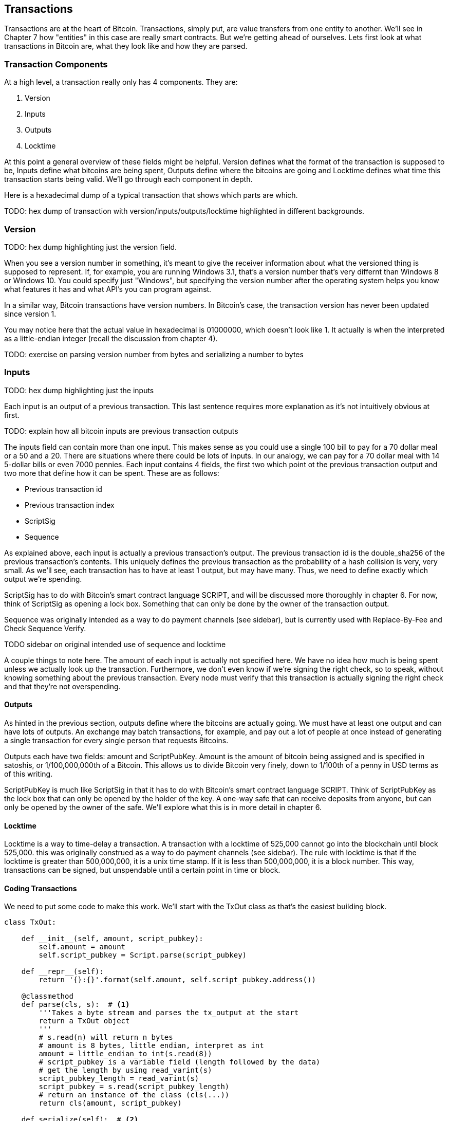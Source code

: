 [[chapter_txparsing]]

== Transactions

Transactions are at the heart of Bitcoin. Transactions, simply put, are value transfers from one entity to another. We'll see in Chapter 7 how "entities" in this case are really smart contracts. But we're getting ahead of ourselves. Lets first look at what transactions in Bitcoin are, what they look like and how they are parsed.

=== Transaction Components

At a high level, a transaction really only has 4 components. They are:

1. Version
2. Inputs
3. Outputs
4. Locktime

At this point a general overview of these fields might be helpful. Version defines what the format of the transaction is supposed to be, Inputs define what bitcoins are being spent, Outputs define where the bitcoins are going and Locktime defines what time this transaction starts being valid. We'll go through each component in depth.

Here is a hexadecimal dump of a typical transaction that shows which parts are which.

TODO: hex dump of transaction with version/inputs/outputs/locktime highlighted in different backgrounds.

=== Version

TODO: hex dump highlighting just the version field.

When you see a version number in something, it's meant to give the receiver information about what the versioned thing is supposed to represent. If, for example, you are running Windows 3.1, that's a version number that's very differnt than Windows 8 or Windows 10. You could specify just "Windows", but specifying the version number after the operating system helps you know what features it has and what API's you can program against.

In a similar way, Bitcoin transactions have version numbers. In Bitcoin's case, the transaction version has never been updated since version 1.

You may notice here that the actual value in hexadecimal is 01000000, which doesn't look like 1. It actually is when the interpreted as a little-endian integer (recall the discussion from chapter 4).

TODO: exercise on parsing version number from bytes and serializing a number to bytes

=== Inputs

TODO: hex dump highlighting just the inputs

Each input is an output of a previous transaction. This last sentence requires more explanation as it's not intuitively obvious at first.

TODO: explain how all bitcoin inputs are previous transaction outputs

The inputs field can contain more than one input. This makes sense as you could use a single 100 bill to pay for a 70 dollar meal or a 50 and a 20. There are situations where there could be lots of inputs. In our analogy, we can pay for a 70 dollar meal with 14 5-dollar bills or even 7000 pennies. Each input contains 4 fields, the first two which point ot the previous transaction output and two more that define how it can be spent. These are as follows:

* Previous transaction id
* Previous transaction index
* ScriptSig
* Sequence

As explained above, each input is actually a previous transaction's output. The previous transaction id is the double_sha256 of the previous transaction's contents. This uniquely defines the previous transaction as the probability of a hash collision is very, very small. As we'll see, each transaction has to have at least 1 output, but may have many. Thus, we need to define exactly which output we're spending.

ScriptSig has to do with Bitcoin's smart contract language SCRIPT, and will be discussed more thoroughly in chapter 6. For now, think of ScriptSig as opening a lock box. Something that can only be done by the owner of the transaction output.

Sequence was originally intended as a way to do payment channels (see sidebar), but is currently used with Replace-By-Fee and Check Sequence Verify.

TODO sidebar on original intended use of sequence and locktime

A couple things to note here. The amount of each input is actually not specified here. We have no idea how much is being spent unless we actually look up the transaction. Furthermore, we don't even know if we're signing the right check, so to speak, without knowing something about the previous transaction. Every node must verify that this transaction is actually signing the right check and that they're not overspending.

==== Outputs

As hinted in the previous section, outputs define where the bitcoins are actually going. We must have at least one output and can have lots of outputs. An exchange may batch transactions, for example, and pay out a lot of people at once instead of generating a single transaction for every single person that requests Bitcoins.

Outputs each have two fields: amount and ScriptPubKey. Amount is the amount of bitcoin being assigned and is specified in satoshis, or 1/100,000,000th of a Bitcoin. This allows us to divide Bitcoin very finely, down to 1/100th of a penny in USD terms as of this writing.

ScriptPubKey is much like ScriptSig in that it has to do with Bitcoin's smart contract language SCRIPT. Think of ScriptPubKey as the lock box that can only be opened by the holder of the key. A one-way safe that can receive deposits from anyone, but can only be opened by the owner of the safe. We'll explore what this is in more detail in chapter 6.

==== Locktime

Locktime is a way to time-delay a transaction. A transaction with a locktime of 525,000 cannot go into the blockchain until block 525,000. this was originally construed as a way to do payment channels (see sidebar). The rule with locktime is that if the locktime is greater than 500,000,000, it is a unix time stamp. If it is less than 500,000,000, it is a block number. This way, transactions can be signed, but unspendable until a certain point in time or block.

==== Coding Transactions

We need to put some code to make this work. We'll start with the TxOut class as that's the easiest building block.

[source,python]
----
class TxOut:

    def __init__(self, amount, script_pubkey):
        self.amount = amount
        self.script_pubkey = Script.parse(script_pubkey)

    def __repr__(self):
        return '{}:{}'.format(self.amount, self.script_pubkey.address())

    @classmethod
    def parse(cls, s):  # <1>
        '''Takes a byte stream and parses the tx_output at the start
        return a TxOut object
        '''
        # s.read(n) will return n bytes
        # amount is 8 bytes, little endian, interpret as int
        amount = little_endian_to_int(s.read(8))
        # script_pubkey is a variable field (length followed by the data)
        # get the length by using read_varint(s)
        script_pubkey_length = read_varint(s)
        script_pubkey = s.read(script_pubkey_length)
        # return an instance of the class (cls(...))
        return cls(amount, script_pubkey)

    def serialize(self):  # <2>
        '''Returns the byte serialization of the transaction output'''
        # serialize amount, 8 bytes, little endian
        result = int_to_little_endian(self.amount, 8)
        # get the scriptPubkey ready (use self.script_pubkey.serialize())
        raw_script_pubkey = self.script_pubkey.serialize()
        # encode_varint on the length of the scriptPubkey
        result += encode_varint(len(raw_script_pubkey))
        # add the scriptPubKey
        result += raw_script_pubkey
        return result

----
<1> In any sort of network programming we require being able to read from a stream and not bytes. This can be very useful, especially since we don't need the entire transaction before starting to parse it off the network.
<2> We're going to serialize the TxOut object to a bunch of bytes.

The main thing to note here is that the amount is interpreted as little endian. As explained before, little endian is what Satoshi used in most places, including amount.

We can proceed to make the TxIn class which will be somewhat similar.

[source,python]
----
class TxIn:

    def __init__(self, prev_tx, prev_index, script_sig, sequence):
        self.prev_tx = prev_tx
        self.prev_index = prev_index
        self.script_sig = Script.parse(script_sig)
        self.sequence = sequence

    def __repr__(self):
        return '{}:{}'.format(
            hexlify(self.prev_tx).decode('ascii'),
            self.prev_index,
        )

    @classmethod
    def parse(cls, s):
        '''Takes a byte stream and parses the tx_input at the start
        return a TxIn object
        '''
        # s.read(n) will return n bytes
        # prev_tx is 32 bytes, little endian
        prev_tx = s.read(32)[::-1]
        # prev_index is 4 bytes, little endian, interpret as int
        prev_index = little_endian_to_int(s.read(4))
        # script_sig is a variable field (length followed by the data)
        # get the length by using read_varint(s)
        script_sig_length = read_varint(s)
        script_sig = s.read(script_sig_length)
        # sequence is 4 bytes, little-endian, interpret as int
        sequence = little_endian_to_int(s.read(4))
        # return an instance of the class (cls(...))
        return cls(prev_tx, prev_index, script_sig, sequence)

    def serialize(self):
        '''Returns the byte serialization of the transaction input'''
        # serialize prev_tx, little endian
        result = self.prev_tx[::-1]
        # serialize prev_index, 4 bytes, little endian
        result += int_to_little_endian(self.prev_index, 4)
        # get the scriptSig ready (use self.script_sig.serialize())
        raw_script_sig = self.script_sig.serialize()
        # encode_varint on the length of the scriptSig
        result += encode_varint(len(raw_script_sig))
        # add the scriptSig
        result += raw_script_sig
        # serialize sequence, 4 bytes, little endian
        result += int_to_little_endian(self.sequence, 4)
        return result

----

Once again, the previous transaction, previous index and sequence fields are all in little endian. Previous transaction in particular is tricky as the hexadecimal representation is typically what's used in block explorers. However, block explorers require the transaction id in big endian, as opposed to what's specified in the transaction.

Lastly, we can put together the transaction object this way:

[source,python]
----
class Tx:

    def __init__(self, version, tx_ins, tx_outs, locktime):
        self.version = version
        self.tx_ins = tx_ins
        self.tx_outs = tx_outs
        self.locktime = locktime

    def __repr__(self):
        tx_ins = ''
        for tx_in in self.tx_ins:
            tx_ins += tx_in.__repr__() + '\n'
        tx_outs = ''
        for tx_out in self.tx_outs:
            tx_outs += tx_out.__repr__() + '\n'
        return 'version: {}\ntx_ins:\n{}\ntx_outs:\n{}\nlocktime: {}\n'.format(
            self.version,
            tx_ins,
            tx_outs,
            self.locktime,
        )

    @classmethod
    def parse(cls, s):
        '''Takes a byte stream and parses the transaction at the start
        return a Tx object
        '''
        # s.read(n) will return n bytes
        # version has 4 bytes, little-endian, interpret as int
        version = little_endian_to_int(s.read(4))
        # num_inputs is a varint, use read_varint(s)
        num_inputs = read_varint(s)
        # each input needs parsing
        inputs = []
        for _ in range(num_inputs):
            inputs.append(TxIn.parse(s))
        # num_outputs is a varint, use read_varint(s)
        num_outputs = read_varint(s)
        # each output needs parsing
        outputs = []
        for _ in range(num_outputs):
            outputs.append(TxOut.parse(s))
        # locktime is 4 bytes, little-endian
        locktime = little_endian_to_int(s.read(4))
        # return an instance of the class (cls(...))
        return cls(version, inputs, outputs, locktime)

    def serialize(self):
        '''Returns the byte serialization of the transaction'''
        # serialize version (4 bytes, little endian)
        result = int_to_little_endian(self.version, 4)
        # encode_varint on the number of inputs
        result += encode_varint(len(self.tx_ins))
        # iterate inputs
        for tx_in in self.tx_ins:
            # serialize each input
            result += tx_in.serialize()
        # encode_varint on the number of inputs
        result += encode_varint(len(self.tx_outs))
        # iterate outputs
        for tx_out in self.tx_outs:
            # serialize each output
            result += tx_out.serialize()
        # serialize locktime (4 bytes, little endian)
        result += int_to_little_endian(self.locktime, 4)
        return result

----

We end up utilizing the parse/serialize methods of both TxIn and TxOut to make everything work. Note again that version and locktime are both in little endian.

One thing that might be interesting to note is that the transaction fee is not specified anywhere! This is because it's an implied amount. It's the total of the inputs amounts minus the total of the output amounts.

TODO exercise to calculate fee and code the fee method.